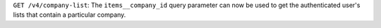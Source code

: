 ``GET /v4/company-list``: The ``items__company_id`` query parameter can now be used to get the authenticated user's lists that contain a particular company.
